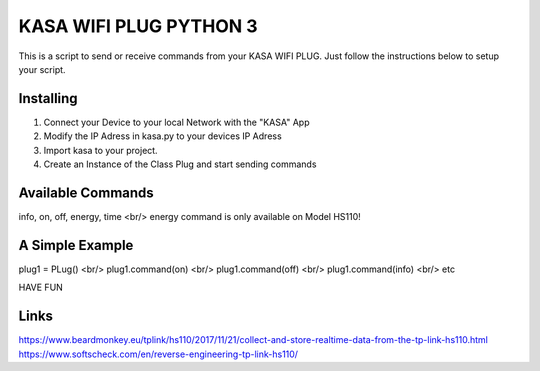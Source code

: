 KASA WIFI PLUG PYTHON 3
=====
This is a script to send or receive commands from your KASA WIFI PLUG.
Just follow the instructions below to setup your script.

Installing
----------
1. Connect your Device to your local Network with the "KASA" App
2. Modify the IP Adress in kasa.py to your devices IP Adress
3. Import kasa to your project.
4. Create an Instance of the Class Plug and start sending commands

Available Commands
----------------
info, on, off, energy, time <br/>
energy command is only available on Model HS110!


A Simple Example
----------------

.. code-block:: text
plug1 = PLug() <br/>
plug1.command(on) <br/>
plug1.command(off) <br/>
plug1.command(info) <br/>
etc

HAVE FUN

Links
-----
https://www.beardmonkey.eu/tplink/hs110/2017/11/21/collect-and-store-realtime-data-from-the-tp-link-hs110.html
https://www.softscheck.com/en/reverse-engineering-tp-link-hs110/



